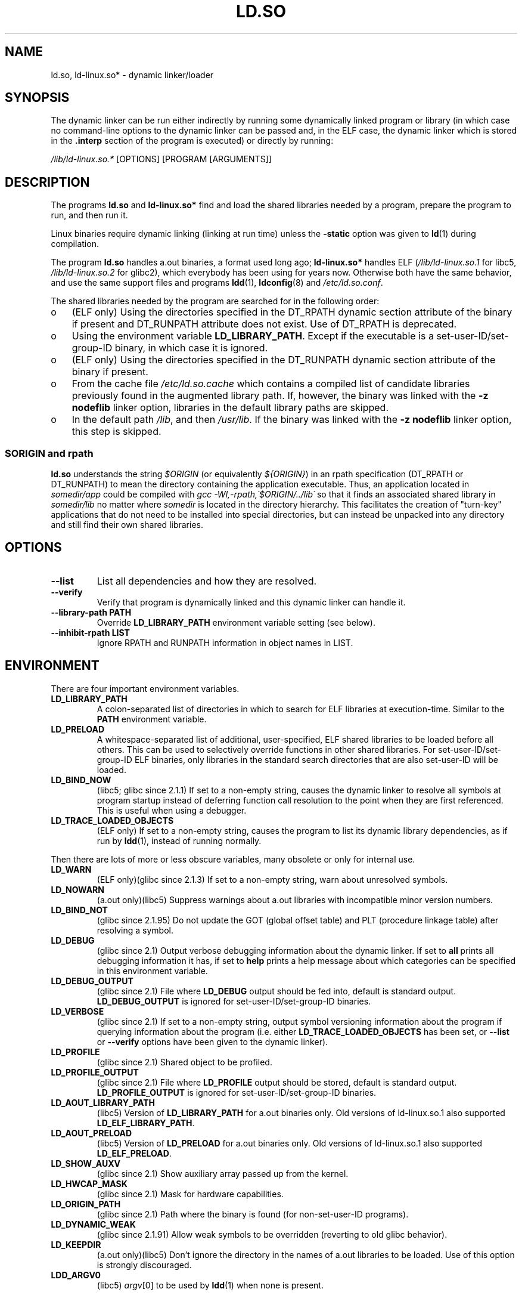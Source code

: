 .\" This is in the public domain
.TH LD.SO 8 2008-04-18 "GNU" "Linux Programmer's Manual"
.SH NAME
ld.so, ld-linux.so* \- dynamic linker/loader
.SH SYNOPSIS
The dynamic linker can be run either indirectly by running some
dynamically linked program or library (in which case no command-line options
to the dynamic linker can be passed and, in the ELF case, the dynamic linker
which is stored in the
.B .interp
section of the program is executed) or directly by running:
.P
.I /lib/ld-linux.so.*
[OPTIONS] [PROGRAM [ARGUMENTS]]
.SH DESCRIPTION
The programs
.B ld.so
and
.B ld-linux.so*
find and load the shared libraries needed by a program, prepare
the program to run, and then run it.
.LP
Linux binaries require dynamic linking (linking at run time)
unless the
.B \-static
option was given to
.BR ld (1)
during compilation.
.LP
The program
.B ld.so
handles a.out binaries, a format used long ago;
.B ld-linux.so*
handles ELF (\fI/lib/ld-linux.so.1\fP for libc5, \fI/lib/ld-linux.so.2\fP
for glibc2), which everybody has been using for years now.
Otherwise both have the same behavior, and use the same
support files and programs
.BR ldd (1),
.BR ldconfig (8)
and
.IR /etc/ld.so.conf .
.LP
The shared libraries needed by the program are searched for
in the following order:
.IP o 3
(ELF only) Using the directories specified in the
DT_RPATH dynamic section attribute
of the binary if present and DT_RUNPATH attribute does not exist.
Use of DT_RPATH is deprecated.
.IP o
Using the environment variable
.BR LD_LIBRARY_PATH .
Except if the executable is a set-user-ID/set-group-ID binary,
in which case it is ignored.
.IP o
(ELF only) Using the directories specified in the
DT_RUNPATH dynamic section attribute
of the binary if present.
.IP o
From the cache file
.I /etc/ld.so.cache
which contains a compiled list of candidate libraries previously found
in the augmented library path.
If, however, the binary was linked with the
.B \-z nodeflib
linker option, libraries in the default library paths are skipped.
.IP o
In the default path
.IR /lib ,
and then
.IR /usr/lib .
If the binary was linked with the
.B \-z nodeflib
linker option, this step is skipped.
.SS $ORIGIN and rpath
.PP
.B ld.so
understands the string
.I $ORIGIN
(or equivalently
.IR ${ORIGIN} )
in an rpath specification (DT_RPATH or DT_RUNPATH) to mean
the directory containing the application executable.
Thus, an application located in
.I somedir/app
could be compiled with
.I gcc -Wl,-rpath,\'$ORIGIN/../lib\'
so that it finds an associated shared library in
.I somedir/lib
no matter where
.I somedir
is located in the directory hierarchy.
This facilitates the creation of "turn-key" applications that
do not need to be installed into special directories,
but can instead be unpacked into any directory
and still find their own shared libraries.
.\" ld.so also understands $LIB, with the same meaning as $ORIGIN/lib,
.\" it appears.
.\"
.\" There is also $PLATFORM.  This is a kind of wildcard
.\" of directories related at AT_HWCAP.  To get an idea of the
.\" places that $PLATFORM would match, look at the output of the
.\" following:
.\"
.\" mkdir /tmp/d
.\" LD_LIBRARY_PATH=/tmp/d strace -e open /bin/date 2>&1 | grep /tmp/d
.\"
.\" ld.so lets names be abbreviated, so $O will work for $ORIGIN;
.\" Don't do this!!
.SH OPTIONS
.TP
.B \-\-list
List all dependencies and how they are resolved.
.TP
.B \-\-verify
Verify that program is dynamically linked and this dynamic linker can handle
it.
.TP
.B \-\-library\-path PATH
Override
.B LD_LIBRARY_PATH
environment variable setting (see below).
.TP
.B \-\-inhibit\-rpath LIST
Ignore RPATH and RUNPATH information in object names in LIST.
.SH ENVIRONMENT
There are four important environment variables.
.TP
.B LD_LIBRARY_PATH
A colon-separated list of directories in which to search for
ELF libraries at execution-time.
Similar to the
.B PATH
environment variable.
.TP
.B LD_PRELOAD
A whitespace-separated list of additional, user-specified, ELF shared
libraries to be loaded before all others.
This can be used to selectively override functions in other shared libraries.
For set-user-ID/set-group-ID ELF binaries,
only libraries in the standard search
directories that are also set-user-ID will be loaded.
.TP
.B LD_BIND_NOW
(libc5; glibc since 2.1.1)
If set to a non-empty string,
causes the dynamic linker to resolve all symbols
at program startup instead of deferring function call resolution to the point
when they are first referenced.
This is useful when using a debugger.
.TP
.B LD_TRACE_LOADED_OBJECTS
(ELF only)
If set to a non-empty string, causes the program to list its dynamic library
dependencies, as if run by
.BR ldd (1),
instead of running normally.
.LP
Then there are lots of more or less obscure variables,
many obsolete or only for internal use.
.TP
.B LD_WARN
(ELF only)(glibc since 2.1.3)
If set to a non-empty string, warn about unresolved symbols.
.TP
.B LD_NOWARN
(a.out only)(libc5)
Suppress warnings about a.out libraries with incompatible minor
version numbers.
.TP
.B LD_BIND_NOT
(glibc since 2.1.95)
Do not update the GOT (global offset table) and PLT (procedure linkage table)
after resolving a symbol.
.TP
.B LD_DEBUG
(glibc since 2.1)
Output verbose debugging information about the dynamic linker.
If set to
.B all
prints all debugging information it has, if set to
.B help
prints a help message about which categories can be specified in this
environment variable.
.TP
.B LD_DEBUG_OUTPUT
(glibc since 2.1)
File where
.B LD_DEBUG
output should be fed into, default is standard output.
.B LD_DEBUG_OUTPUT
is ignored for set-user-ID/set-group-ID binaries.
.TP
.B LD_VERBOSE
(glibc since 2.1)
If set to a non-empty string,
output symbol versioning information about the
program if querying information about the program (i.e. either
.B LD_TRACE_LOADED_OBJECTS
has been set, or
.B \-\-list
or
.B \-\-verify
options have been given to the dynamic linker).
.TP
.B LD_PROFILE
(glibc since 2.1)
Shared object to be profiled.
.TP
.B LD_PROFILE_OUTPUT
(glibc since 2.1)
File where
.B LD_PROFILE
output should be stored, default is standard output.
.B LD_PROFILE_OUTPUT
is ignored for set-user-ID/set-group-ID binaries.
.TP
.B LD_AOUT_LIBRARY_PATH
(libc5)
Version of
.B LD_LIBRARY_PATH
for a.out binaries only.
Old versions of ld\-linux.so.1 also supported
.BR LD_ELF_LIBRARY_PATH .
.TP
.B LD_AOUT_PRELOAD
(libc5)
Version of
.B LD_PRELOAD
for a.out binaries only.
Old versions of ld\-linux.so.1 also supported
.BR LD_ELF_PRELOAD .
.TP
.B LD_SHOW_AUXV
(glibc since 2.1)
Show auxiliary array passed up from the kernel.
.TP
.B LD_HWCAP_MASK
(glibc since 2.1)
Mask for hardware capabilities.
.TP
.B LD_ORIGIN_PATH
(glibc since 2.1)
Path where the binary is found (for non-set-user-ID programs).
.TP
.B LD_DYNAMIC_WEAK
(glibc since 2.1.91)
Allow weak symbols to be overridden (reverting to old glibc behavior).
.TP
.B LD_KEEPDIR
(a.out only)(libc5)
Don't ignore the directory in the names of a.out libraries to be loaded.
Use of this option is strongly discouraged.
.TP
.B LDD_ARGV0
(libc5)
.IR argv [0]
to be used by
.BR ldd (1)
when none is present.
.SH FILES
.PD 0
.TP
.I /lib/ld.so
a.out dynamic linker/loader
.TP
.IR /lib/ld\-linux.so. { 1 , 2 }
ELF dynamic linker/loader
.TP
.I /etc/ld.so.cache
File containing a compiled list of directories in which to search for
libraries and an ordered list of candidate libraries.
.TP
.I /etc/ld.so.preload
File containing a whitespace separated list of ELF shared libraries to
be loaded before the program.
.TP
.B lib*.so*
shared libraries
.PD
.SH NOTES
The
.B ld.so
functionality is available for executables compiled using libc version
4.4.3 or greater.
ELF functionality is available since Linux 1.1.52 and libc5.
.SH SEE ALSO
.BR ldd (1),
.BR ldconfig (8)
.\" .SH AUTHORS
.\" ld.so: David Engel, Eric Youngdale, Peter MacDonald, Hongjiu Lu, Linus
.\"  Torvalds, Lars Wirzenius and Mitch D'Souza
.\" ld-linux.so: Roland McGrath, Ulrich Drepper and others.
.\"
.\" In the above, (libc5) stands for David Engel's ld.so/ld-linux.so.
